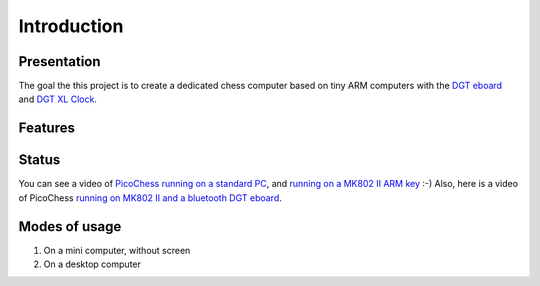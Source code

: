 Introduction
============

.. image :: http://91.68.209.10/bmi/img24.imageshack.us/img24/6651/imgp0232r.png

Presentation
------------

The goal the this project is to create a dedicated chess computer based on tiny ARM computers with the `DGT eboard <http://www.dgtprojects.com/site/products/electronic-boards>`_ and `DGT XL Clock <http://www.dgtprojects.com/site/products/clocks/174-dgt-xl-red-beige>`_.


Features
--------

Status
------

You can see a video of `PicoChess running on a standard PC <http://www.dailymotion.com/video/xt2eul_pichess_tech>`_, and `running on a MK802 II ARM key <http://www.dailymotion.com/video/xt4b85_pichess2_tech>`_ :-) Also, here is a video of PicoChess `running on MK802 II and a bluetooth DGT eboard <http://youtu.be/kWhmKEe6aBU>`_.


Modes of usage
--------------

#. On a mini computer, without screen

#. On a desktop computer


